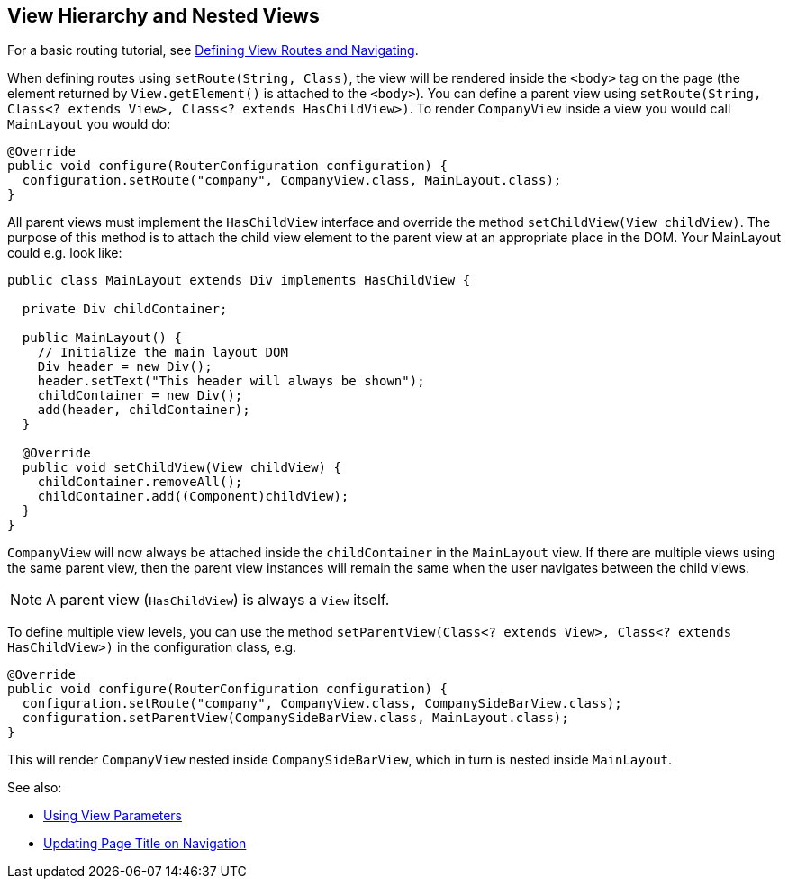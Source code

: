 ifdef::env-github[:outfilesuffix: .asciidoc]

== View Hierarchy and Nested Views

For a basic routing tutorial, see <<tutorial-routing#,Defining View Routes and Navigating>>.

When defining routes using `setRoute(String, Class)`, the view will be rendered inside the `<body>` tag on the page (the element returned by `View.getElement()` is attached to the `<body>`). You can define a parent view using `setRoute(String, Class<? extends View>, Class<? extends HasChildView>)`. To render `CompanyView` inside a view you would call `MainLayout` you would do:

[source,java]
----
@Override
public void configure(RouterConfiguration configuration) {
  configuration.setRoute("company", CompanyView.class, MainLayout.class);
}
----

All parent views must implement the `HasChildView` interface and override the method `setChildView(View childView)`. The purpose of this method is to attach the child view element to the parent view at an appropriate place in the DOM. Your MainLayout could e.g. look like:

[source,java]
----
public class MainLayout extends Div implements HasChildView {

  private Div childContainer;

  public MainLayout() {
    // Initialize the main layout DOM
    Div header = new Div();
    header.setText("This header will always be shown");
    childContainer = new Div();
    add(header, childContainer);
  }

  @Override
  public void setChildView(View childView) {
    childContainer.removeAll();
    childContainer.add((Component)childView);
  }
}
----

`CompanyView` will now always be attached inside the `childContainer` in the `MainLayout` view. If there are multiple views using the same parent view, then the parent view instances will remain the same when the user navigates between the child views.

[NOTE]
A parent view (`HasChildView`) is always a `View` itself.

To define multiple view levels, you can use the method `setParentView(Class<? extends View>, Class<? extends HasChildView>)` in the configuration class, e.g.

[source,java]
----
@Override
public void configure(RouterConfiguration configuration) {
  configuration.setRoute("company", CompanyView.class, CompanySideBarView.class);
  configuration.setParentView(CompanySideBarView.class, MainLayout.class);
}
----

This will render `CompanyView` nested inside `CompanySideBarView`, which in turn is nested inside `MainLayout`.

See also:

* <<tutorial-routing-view-parameters#,Using View Parameters>>
* <<tutorial-routing-view-titles#,Updating Page Title on Navigation>>
